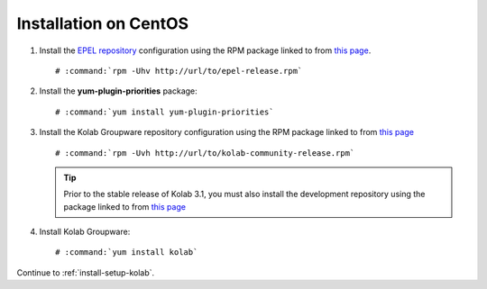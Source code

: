 ======================
Installation on CentOS
======================

1.  Install the `EPEL repository <http://fedoraproject.org/wiki/EPEL>`_
    configuration using the RPM package linked to from
    `this page <http://download.fedoraproject.org/pub/epel/6/i386/repoview/epel-release.html>`_.

    .. parsed-literal::

        # :command:`rpm -Uhv http://url/to/epel-release.rpm`

2.  Install the **yum-plugin-priorities** package:

    .. parsed-literal::

        # :command:`yum install yum-plugin-priorities`


3.  Install the Kolab Groupware repository configuration using the RPM package
    linked to from `this page <http://mirror.kolabsys.com/pub/redhat/kolab-3.1/el6/development/i386/repoview/kolab-3.1-community-release.html>`_

    .. parsed-literal::

        # :command:`rpm -Uvh http://url/to/kolab-community-release.rpm`

    .. tip::

        Prior to the stable release of Kolab 3.1, you must also install the
        development repository using the package linked to from
        `this page <http://mirror.kolabsys.com/pub/redhat/kolab-3.1/el6/development/i386/repoview/kolab-3.1-community-release-development.html>`_

4.  Install Kolab Groupware:

    .. parsed-literal::

        # :command:`yum install kolab`

Continue to :ref:`install-setup-kolab`.
